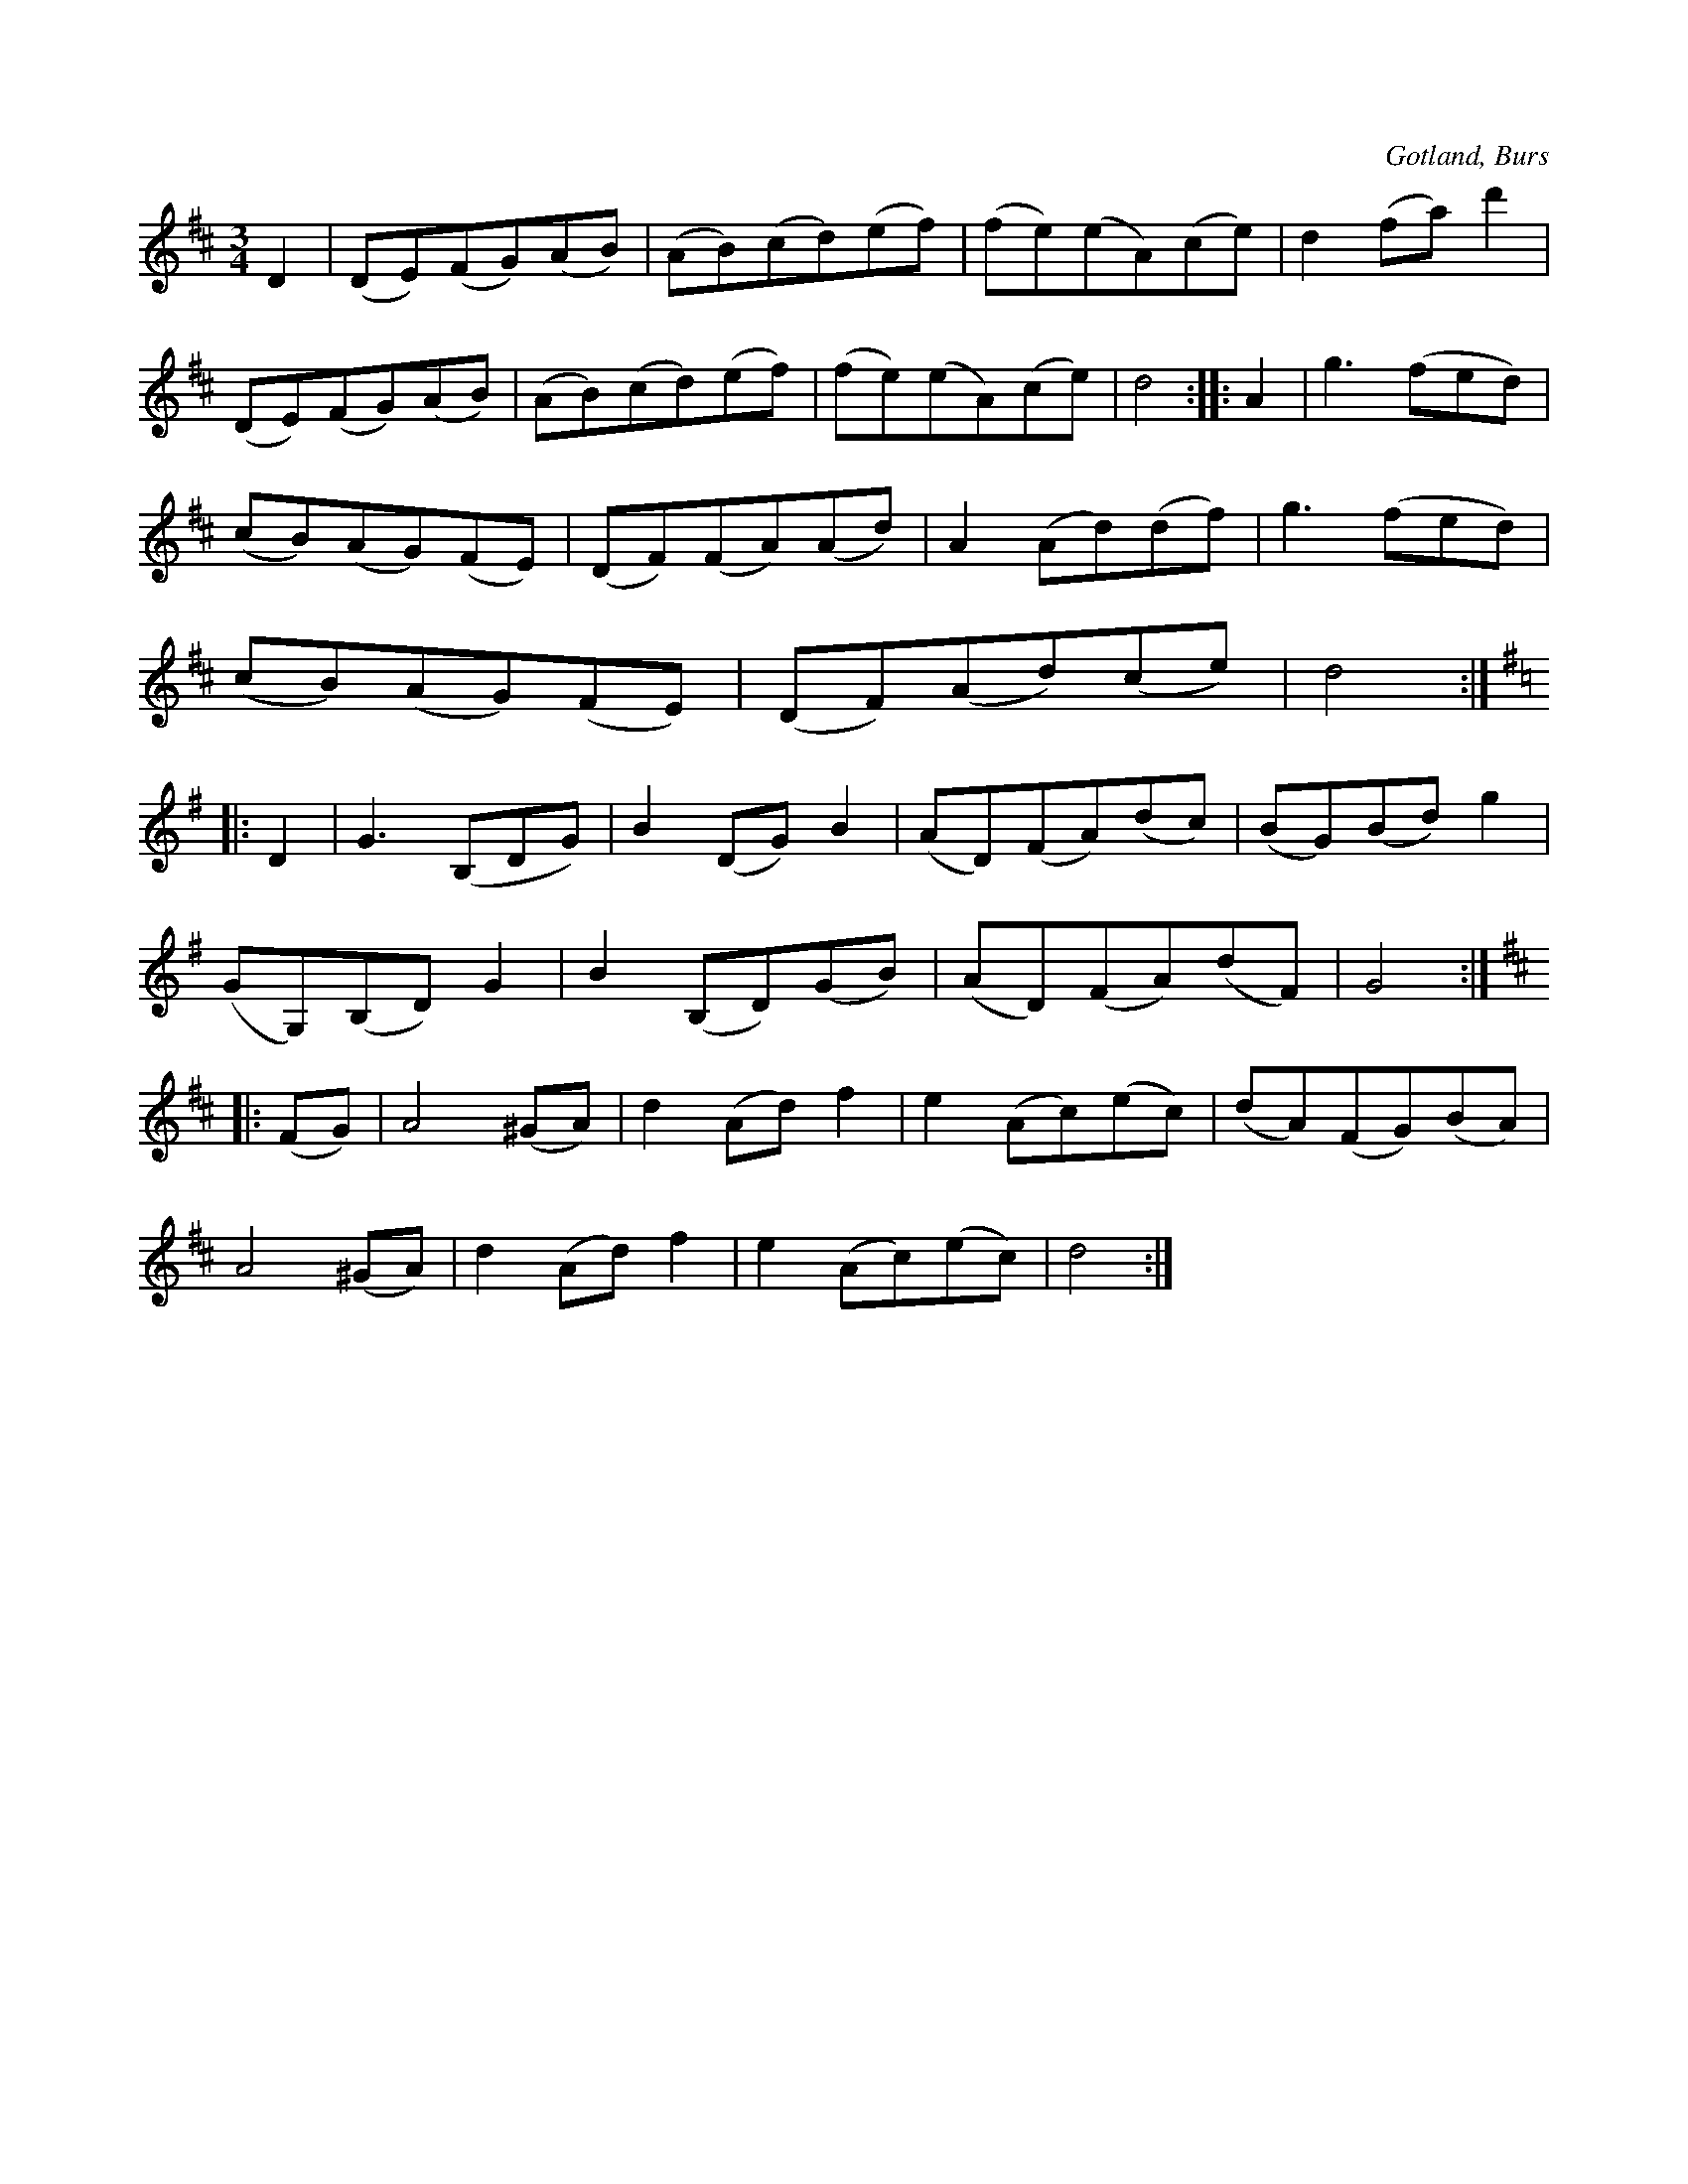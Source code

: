 X:555
T:
S:Efter »Florsen» i Burs.
R:vals
O:Gotland, Burs
M:3/4
L:1/8
K:D
D2|(DE)(FG)(AB)|(AB)(cd)(ef)|(fe)(eA)(ce)|d2 (fa) d'2|
(DE)(FG)(AB)|(AB)(cd)(ef)|(fe)(eA)(ce)|d4::A2|g3 (fed)|
(cB)(AG)(FE)|(DF)(FA)(Ad)|A2 (Ad)(df)|g3 (fed)|
(cB)(AG)(FE)|(DF)(Ad)(ce)|d4:|
K:G
|:D2|G3 (B,DG)|B2 (DG) B2|(AD)(FA)(dc)|(BG)(Bd) g2|
(GG,)(B,D) G2|B2 (B,D)(GB)|(AD)(FA)(dF)|G4:|
K:D
|:(FG)|A4 (^GA)|d2 (Ad) f2|e2 (Ac)(ec)|(dA)(FG)(BA)|
A4 (^GA)|d2 (Ad) f2|e2 (Ac)(ec)|d4 :|

